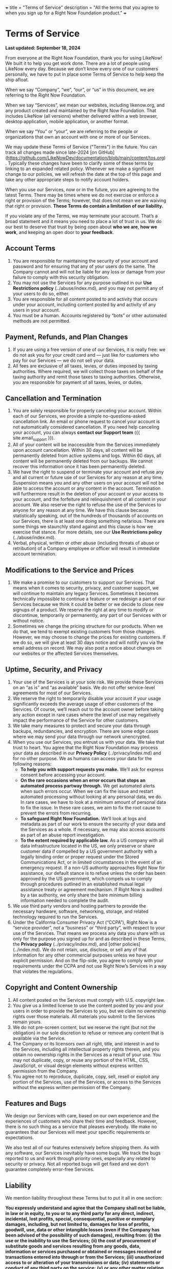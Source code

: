 +++
title = "Terms of Service"
description = "All the terms that you agree to when you sign up for a Right Now Foundation product."
+++

* Terms of Service

*Last updated: September 18, 2024*

From everyone at the Right Now Foundation, thank you for using LikeNow! We built it to help you get work done. There are a lot of people using LikeNow every day. Because we don’t know every one of our customers personally, we have to put in place some Terms of Service to help keep the ship afloat.

When we say “Company”, “we”, “our”, or “us” in this document, we are referring to the Right Now Foundation.

When we say “Services”, we mean our websites, including likenow.org, and any product created and maintained by the Right Now Foundation. That includes LikeNow (all versions) whether delivered within a web browser, desktop application, mobile application, or another format.

When we say “You” or “your”, we are referring to the people or organizations that own an account with one or more of our Services.

We may update these Terms of Service ("Terms") in the future. You can track all changes made since late-2024 [on GitHub](https://github.com/LikeNowDev/documentation/blob/main/content/tos.org). Typically these changes have been to clarify some of these terms by linking to an expanded related policy. Whenever we make a significant change to our policies, we will refresh the date at the top of this page and take any other appropriate steps to notify account holders.

When you use our Services, now or in the future, you are agreeing to the latest Terms. There may be times where we do not exercise or enforce a right or provision of the Terms; however, that does not mean we are waiving that right or provision. **These Terms do contain a limitation of our liability.**

If you violate any of the Terms, we may terminate your account. That’s a broad statement and it means you need to place a lot of trust in us. We do our best to deserve that trust by being open about *who we are*, *how we work*, and keeping an open door to *your feedback*.

** Account Terms

1. You are responsible for maintaining the security of your account and password and for ensuring that any of your users do the same. The Company cannot and will not be liable for any loss or damage from your failure to comply with this security obligation.
2. You may not use the Services for any purpose outlined in our *Use Restrictions policy* (../abuse/index.md), and you may not permit any of your users to do so, either.
3. You are responsible for all content posted to and activity that occurs under your account, including content posted by and activity of any users in your account.
4. You must be a human. Accounts registered by “bots” or other automated methods are not permitted.

** Payment, Refunds, and Plan Changes

1. If you are using a free version of one of our Services, it is really free: we do not ask you for your credit card and — just like for customers who pay for our Services — we do not sell your data.
2. All fees are exclusive of all taxes, levies, or duties imposed by taxing authorities. Where required, we will collect those taxes on behalf of the taxing authority and remit those taxes to taxing authorities. Otherwise, you are responsible for payment of all taxes, levies, or duties.

** Cancellation and Termination

1. You are solely responsible for properly canceling your account. Within each of our Services, we provide a simple no-questions-asked cancellation link. An email or phone request to cancel your account is not automatically considered cancellation. If you need help canceling your account, you can always *contact our Support team* ({{ site.email_support }}).
2. All of your content will be inaccessible from the Services immediately upon account cancellation. Within 30 days, all content will be permanently deleted from active systems and logs. Within 60 days, all content will be permanently deleted from our backups. We cannot recover this information once it has been permanently deleted.
3. We have the right to suspend or terminate your account and refuse any and all current or future use of our Services for any reason at any time. Suspension means you and any other users on your account will not be able to access the account or any content in the account. Termination will furthermore result in the deletion of your account or your access to your account, and the forfeiture and relinquishment of all content in your account. We also reserve the right to refuse the use of the Services to anyone for any reason at any time. We have this clause because statistically speaking, out of the hundreds of thousands of accounts on our Services, there is at least one doing something nefarious. There are some things we staunchly stand against and this clause is how we exercise that stance. For more details, see our *Use Restrictions policy* (../abuse/index.md).
4. Verbal, physical, written or other abuse (including threats of abuse or retribution) of a Company employee or officer will result in immediate account termination.

** Modifications to the Service and Prices

1. We make a promise to our customers to support our Services. That means when it comes to security, privacy, and customer support, we will continue to maintain any legacy Services. Sometimes it becomes technically impossible to continue a feature or we redesign a part of our Services because we think it could be better or we decide to close new signups of a product. We reserve the right at any time to modify or discontinue, temporarily or permanently, any part of our Services with or without notice.
2. Sometimes we change the pricing structure for our products. When we do that, we tend to exempt existing customers from those changes. However, we may choose to change the prices for existing customers. If we do so, we will give at least 30 days notice and will notify you via the email address on record. We may also post a notice about changes on our websites or the affected Services themselves.

** Uptime, Security, and Privacy

1. Your use of the Services is at your sole risk. We provide these Services on an “as is” and “as available” basis. We do not offer service-level agreements for most of our Services.
2. We reserve the right to temporarily disable your account if your usage significantly exceeds the average usage of other customers of the Services. Of course, we’ll reach out to the account owner before taking any action except in rare cases where the level of use may negatively impact the performance of the Service for other customers.
3. We take many measures to protect and secure your data through backups, redundancies, and encryption. There are some edge cases where we may send your data through our network unencrypted. 
4. When you use our Services, you entrust us with your data. We take that trust to heart. You agree that the Right Now Foundation may process your data as described in our *Privacy Policy* (../privacy/index.md) and for no other purpose. We as humans can access your data for the following reasons:
   - **To help you with support requests you make.** We’ll ask for express consent before accessing your account.
   - **On the rare occasions when an error occurs that stops an automated process partway through.** We get automated alerts when such errors occur. When we can fix the issue and restart automated processing without looking at any personal data, we do. In rare cases, we have to look at a minimum amount of personal data to fix the issue. In these rare cases, we aim to fix the root cause to prevent the errors from recurring.
   - **To safeguard Right Now Foundation.** We’ll look at logs and metadata as part of our work to ensure the security of your data and the Services as a whole. If necessary, we may also access accounts as part of an abuse report investigation.
   - **To the extent required by applicable law.** As a US company with all data infrastructure located in the US, we only preserve or share customer data if compelled by a US government authority with a legally binding order or proper request under the Stored Communications Act, or in limited circumstances in the event of an emergency request. If a non-US authority approaches Right Now for assistance, our default stance is to refuse unless the order has been approved by the US government, which compels us to comply through procedures outlined in an established mutual legal assistance treaty or agreement mechanism. If Right Now is audited by a tax authority, we only share the bare minimum billing information needed to complete the audit.
5. We use third party vendors and hosting partners to provide the necessary hardware, software, networking, storage, and related technology required to run the Services.
6. Under the California Consumer Privacy Act (“CCPA”), Right Now is a “service provider”, not a “business” or “third party”, with respect to your use of the Services. That means we process any data you share with us only for the purpose you signed up for and as described in these Terms, the *Privacy policy* (../privacy/index.md), and [other policies](../index.md). We do not retain, use, disclose, or sell any of that information for any other commercial purposes unless we have your explicit permission. And on the flip-side, you agree to comply with your requirements under the CCPA and not use Right Now’s Services in a way that violates the regulations.

** Copyright and Content Ownership

1. All content posted on the Services must comply with U.S. copyright law.
2. You give us a limited license to use the content posted by you and your users in order to provide the Services to you, but we claim no ownership rights over those materials. All materials you submit to the Services remain yours.
3. We do not pre-screen content, but we reserve the right (but not the obligation) in our sole discretion to refuse or remove any content that is available via the Service.
4. The Company or its licensors own all right, title, and interest in and to the Services, including all intellectual property rights therein, and you obtain no ownership rights in the Services as a result of your use. You may not duplicate, copy, or reuse any portion of the HTML, CSS, JavaScript, or visual design elements without express written permission from the Company. 
5. You agree not to reproduce, duplicate, copy, sell, resell or exploit any portion of the Services, use of the Services, or access to the Services without the express written permission of the Company.

** Features and Bugs

We design our Services with care, based on our own experience and the experiences of customers who share their time and feedback. However, there is no such thing as a service that pleases everybody. We make no guarantees that our Services will meet your specific requirements or expectations.

We also test all of our features extensively before shipping them. As with any software, our Services inevitably have some bugs. We track the bugs reported to us and work through priority ones, especially any related to security or privacy. Not all reported bugs will get fixed and we don’t guarantee completely error-free Services.

** Liability

We mention liability throughout these Terms but to put it all in one section:

***You expressly understand and agree that the Company shall not be liable, in law or in equity, to you or to any third party for any direct, indirect, incidental, lost profits, special, consequential, punitive or exemplary damages, including, but not limited to, damages for loss of profits, goodwill, use, data or other intangible losses (even if the Company has been advised of the possibility of such damages), resulting from: (i) the use or the inability to use the Services; (ii) the cost of procurement of substitute goods and services resulting from any goods, data, information or services purchased or obtained or messages received or transactions entered into through or from the Services; (iii) unauthorized access to or alteration of your transmissions or data; (iv) statements or conduct of any third party on the service; (v) or any other matter relating to these Terms or the Services, whether as a breach of contract, tort (including negligence whether active or passive), or any other theory of liability.***

In other words: choosing to use our Services does mean you are making a bet on us. If the bet does not work out, that’s on you, not us. We do our darnedest to be as safe a bet as possible through careful management of the business; investments in security, infrastructure, and talent; and in general giving a damn. If you choose to use our Services, thank you for betting on us.

If you have a question about any of these Terms, please contact our Support team at help@likenow.org.
